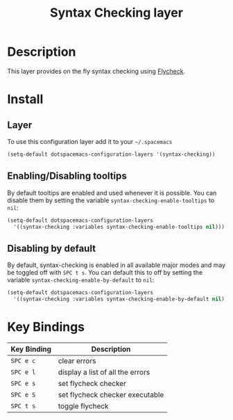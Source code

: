 #+TITLE: Syntax Checking layer
#+HTML_HEAD_EXTRA: <link rel="stylesheet" type="text/css" href="../css/readtheorg.css" />

[[file:img/flycheck.png]]

* Table of Contents                                         :TOC_4_org:noexport:
 - [[Description][Description]]
 - [[Install][Install]]
   - [[Layer][Layer]]
   - [[Enabling/Disabling tooltips][Enabling/Disabling tooltips]]
   - [[Disabling by default][Disabling by default]]
 - [[Key Bindings][Key Bindings]]

* Description
This layer provides on the fly syntax checking using [[http://www.flycheck.org/][Flycheck]].

* Install
** Layer
To use this configuration layer add it to your =~/.spacemacs=

#+BEGIN_SRC emacs-lisp
(setq-default dotspacemacs-configuration-layers '(syntax-checking))
#+END_SRC

** Enabling/Disabling tooltips
By default tooltips are enabled and used whenever it is possible.
You can disable them by setting the variable =syntax-checking-enable-tooltips=
to =nil=:

#+BEGIN_SRC emacs-lisp
(setq-default dotspacemacs-configuration-layers
  '((syntax-checking :variables syntax-checking-enable-tooltips nil)))
#+END_SRC

** Disabling by default
By default, syntax-checking is enabled in all available major modes and may be
toggled off with ~SPC t s~. You can default this to off by setting the variable
=syntax-checking-enable-by-default= to =nil=:

#+BEGIN_SRC emacs-lisp
(setq-default dotspacemacs-configuration-layers
  '((syntax-checking :variables syntax-checking-enable-by-default nil)))
#+END_SRC

* Key Bindings

| Key Binding | Description                      |
|-------------+----------------------------------|
| ~SPC e c~   | clear errors                     |
| ~SPC e l~   | display a list of all the errors |
| ~SPC e s~   | set flycheck checker             |
| ~SPC e S~   | set flycheck checker executable  |
| ~SPC t s~   | toggle flycheck                  |
